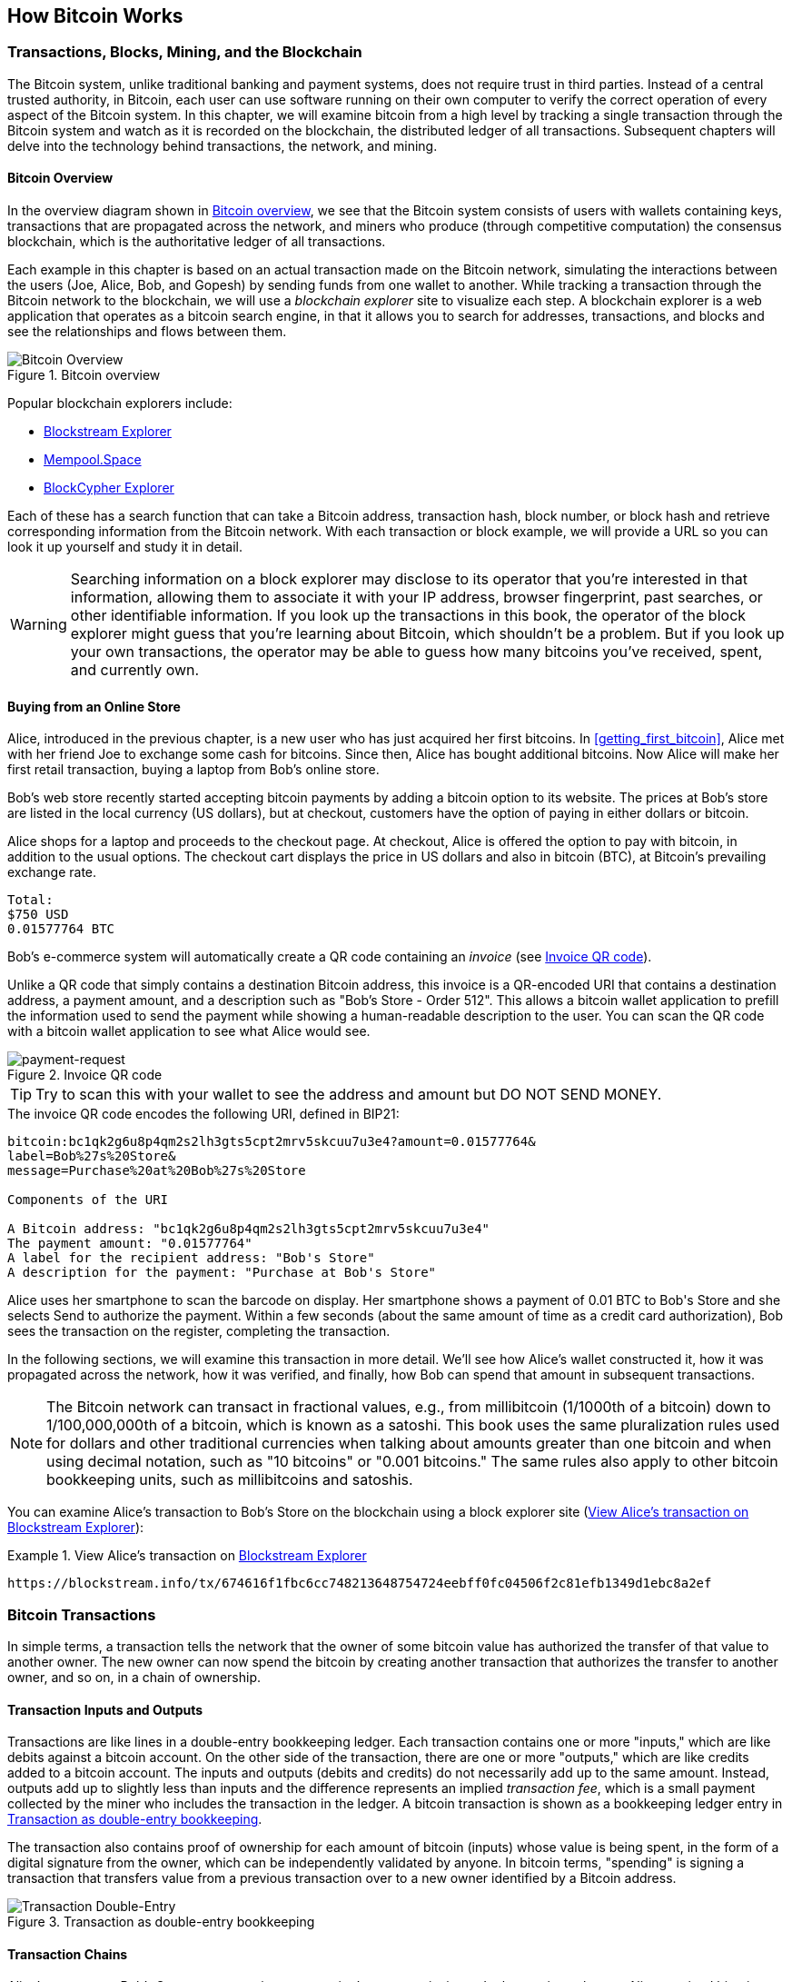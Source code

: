 [[ch02_bitcoin_overview]]
== How Bitcoin Works

=== Transactions, Blocks, Mining, and the Blockchain

((("bitcoin", "overview of", id="BCover02")))((("central trusted
authority")))((("decentralized systems", "bitcoin overview",
id="DCSover02")))The Bitcoin system, unlike traditional banking and
payment systems, does not require trust in third parties. Instead of a central
trusted authority, in Bitcoin, each user can use software running on
their own computer to verify the correct operation of every
aspect of the Bitcoin system.
In this chapter, we will examine bitcoin from a high level by tracking a
single transaction through the Bitcoin system and watch as it
is recorded on the blockchain, the distributed ledger of all
transactions. Subsequent chapters will delve into the technology behind
transactions, the network, and mining.

==== Bitcoin Overview

In the overview diagram shown in <<bitcoin-overview>>, we see that the
Bitcoin system consists of users with wallets containing keys,
transactions that are propagated across the network, and miners who
produce (through competitive computation) the consensus blockchain,
which is the authoritative ledger of all transactions.

((("blockchain explorer sites")))Each example in this chapter is based
on an actual transaction made on the Bitcoin network, simulating the
interactions between the users (Joe, Alice, Bob, and Gopesh) by sending
funds from one wallet to another. While tracking a transaction through
the Bitcoin network to the blockchain, we will use a _blockchain
explorer_ site to visualize each step. A blockchain explorer is a web
application that operates as a bitcoin search engine, in that it allows
you to search for addresses, transactions, and blocks and see the
relationships and flows between them.

[[bitcoin-overview]]
.Bitcoin overview
image::images/mbc2_0201.png["Bitcoin Overview"]

((("Bitcoin Block Explorer")))((("BlockCypher Explorer")))((("blockchain.info")))((("BitPay Insight")))Popular blockchain explorers include:

* https://blockstream.info/[Blockstream Explorer]
* https://mempool.space[Mempool.Space]
* https://live.blockcypher.com[BlockCypher Explorer]

Each of these has a search function that can take a Bitcoin address,
transaction hash, block number, or block hash and retrieve corresponding
information from the Bitcoin network. With each transaction or block
example, we will provide a URL so you can look it up yourself and study
it in detail.

[WARNING]
====
Searching information on a block explorer may disclose to its operator
that you're interested in that information, allowing them to associate
it with your IP address, browser fingerprint, past searches, or other
identifiable information.  If you look up the transactions in this book,
the operator of the block explorer might guess that you're learning
about Bitcoin, which shouldn't be a problem.  But if you look up your
own transactions, the operator may be able to guess how many bitcoins
you've received, spent, and currently own.
====

[[bitcoin_e_commerce]]
==== Buying from an Online Store

Alice, introduced in the previous chapter, is a new user who has just
acquired her first bitcoins. In <<getting_first_bitcoin>>, Alice met with
her friend Joe to exchange some cash for bitcoins. Since then, Alice has
bought additional bitcoins.  Now Alice will make
her first retail transaction, buying a laptop from Bob's online store.

Bob's web store recently started accepting bitcoin payments by adding a
bitcoin option to its website. The prices at Bob's store are listed in
the local currency (US dollars), but at checkout, customers have the
option of paying in either dollars or bitcoin.

Alice shops for a laptop and proceeds to the checkout page. At checkout,
Alice is offered the option to pay with bitcoin, in addition to the
usual options. The checkout cart displays the price in US dollars and
also in bitcoin (BTC), at Bitcoin's prevailing exchange rate.

----
Total:
$750 USD
0.01577764 BTC
----

((("payment requests")))((("QR codes", "payment requests")))Bob's
e-commerce system will automatically create a QR code containing an
_invoice_ (see <<invoice-QR>>).

Unlike a QR code that simply contains a destination Bitcoin address, this
invoice is a QR-encoded URI that contains a destination address,
a payment amount, and a description such as "Bob's Store - Order
512". This allows a bitcoin wallet application to prefill the
information used to send the payment while showing a human-readable
description to the user. You can scan the QR code with a bitcoin wallet
application to see what Alice would see.

////
TODO: Replace QR code with test-BTC address
////

[[invoice-QR]]
.Invoice QR code
image::images/mbc2_0202.png["payment-request"]

[TIP]
====
((("QR codes", "warnings and cautions")))((("transactions", "warnings
and cautions")))((("warnings and cautions", "avoid sending money to
addresses appearing in book")))Try to scan this with your wallet to see
the address and amount but DO NOT SEND MONEY.
====
[[invoice-URI]]
.The invoice QR code encodes the following URI, defined in BIP21:
----
bitcoin:bc1qk2g6u8p4qm2s2lh3gts5cpt2mrv5skcuu7u3e4?amount=0.01577764&
label=Bob%27s%20Store&
message=Purchase%20at%20Bob%27s%20Store

Components of the URI

A Bitcoin address: "bc1qk2g6u8p4qm2s2lh3gts5cpt2mrv5skcuu7u3e4"
The payment amount: "0.01577764"
A label for the recipient address: "Bob's Store"
A description for the payment: "Purchase at Bob's Store"
----

Alice uses her smartphone to scan the barcode on display. Her smartphone
shows a payment of +0.01 BTC+ to +Bob's Store+ and she selects Send to
authorize the payment. Within a few seconds (about the same amount of
time as a credit card authorization), Bob sees the transaction on the
register, completing the transaction.

In the following sections, we will examine this transaction in more
detail. We'll see how Alice's wallet constructed it, how it was
propagated across the network, how it was verified, and finally, how Bob
can spend that amount in subsequent transactions.

[NOTE]
====
((("fractional values")))((("milli-bitcoin")))((("satoshis")))The
Bitcoin network can transact in fractional values, e.g., from
millibitcoin (1/1000th of a bitcoin) down to 1/100,000,000th of a
bitcoin, which is known as a satoshi.  This book uses the same
pluralization rules used for dollars and other traditional currencies
when talking about amounts greater than one bitcoin and when using
decimal notation, such as "10 bitcoins" or "0.001 bitcoins."  The same
rules also apply to other bitcoin bookkeeping units, such as
millibitcoins and satoshis.
====

You can examine Alice's transaction to Bob's Store on the blockchain
using a block explorer site (<<view_alice_transaction>>):

[[view_alice_transaction]]
.View Alice's transaction on https://blockstream.info/tx/674616f1fbc6cc748213648754724eebff0fc04506f2c81efb1349d1ebc8a2ef[Blockstream Explorer]
====
----
https://blockstream.info/tx/674616f1fbc6cc748213648754724eebff0fc04506f2c81efb1349d1ebc8a2ef
----
====

=== Bitcoin Transactions

((("transactions", "defined")))In simple terms, a transaction tells the
network that the owner of some bitcoin value has authorized the transfer
of that value to another owner. The new owner can now spend the bitcoin
by creating another transaction that authorizes the transfer to another
owner, and so on, in a chain of ownership.

==== Transaction Inputs and Outputs

((("transactions", "overview of", id="Tover02")))((("outputs and
inputs", "basics of")))Transactions are like lines in a double-entry
bookkeeping ledger.  Each transaction contains one or more "inputs,"
which are like debits against a bitcoin account. On the other side of
the transaction, there are one or more "outputs," which are like credits
added to a bitcoin account. ((("fees", "transaction fees")))The inputs
and outputs (debits and credits) do not necessarily add up to the same
amount. Instead, outputs add up to slightly less than inputs and the
difference represents an implied _transaction fee_, which is a small
payment collected by the miner who includes the transaction in the
ledger. A bitcoin transaction is shown as a bookkeeping ledger entry in
<<transaction-double-entry>>.

The transaction also contains proof of ownership for each amount of
bitcoin (inputs) whose value is being spent, in the form of a digital
signature from the owner, which can be independently validated by
anyone. ((("spending bitcoin", "defined")))In bitcoin terms, "spending"
is signing a transaction that transfers value from a previous
transaction over to a new owner identified by a Bitcoin address.

[[transaction-double-entry]]
.Transaction as double-entry bookkeeping
image::images/mbc2_0203.png["Transaction Double-Entry"]

==== Transaction Chains

((("chain of transactions")))Alice's payment to Bob's Store uses a
previous transaction's output as its input. In the previous chapter,
Alice received bitcoin from her friend Joe in return for cash. That
transaction created a bitcoin value locked by Alice's key. Her new
transaction to Bob's Store references the previous transaction as an
input and creates new outputs to pay for the laptop and receive change.
The transactions form a chain, where the inputs from the latest
transaction correspond to outputs from previous transactions. Alice's
key provides the signature that unlocks those previous transaction
outputs, thereby proving to the Bitcoin network that she owns the funds.
She attaches the payment for the laptop to Bob's address, thereby
"encumbering" that output with the requirement that Bob produces a
signature in order to spend that amount. This represents a transfer of
value between Alice and Bob. This chain of transactions, from Joe to
Alice to Bob, is illustrated in <<blockchain-mnemonic>>.

[[blockchain-mnemonic]]
.A chain of transactions, where the output of one transaction is the input of the next transaction
image::images/mbc2_0204.png["Transaction chain"]

==== Making Change

((("change, making")))((("change addresses")))((("addresses", "change
addresses")))Many bitcoin transactions will include outputs that
reference both an address of the new owner and an address of the current
owner, called the _change_ address. This is because transaction inputs,
like currency notes, cannot be divided. If you purchase a $5 US dollar
item in a store but use a $20 US dollar bill to pay for the item, you
expect to receive $15 US dollars in change. The same concept applies to
bitcoin transaction inputs. If you purchased an item that costs 5
bitcoin but only had a 20 bitcoin input to use, you would send one
output of 5 bitcoin to the store owner and one output of 15 bitcoin back
to yourself as change (less any applicable transaction fee).
Importantly, the change address does not have to be the same address as
that of the input and for privacy reasons is often a new address from
the owner's wallet.

Different wallets may use different strategies when aggregating inputs
to make a payment requested by the user. They might aggregate many small
inputs, or use one that is equal to or larger than the desired payment.
Unless the wallet can aggregate inputs in such a way to exactly match
the desired payment plus transaction fees, the wallet will need to
generate some change. This is very similar to how people handle cash. If
you always use the largest bill in your pocket, you will end up with a
pocket full of loose change. If you only use the loose change, you'll
always have only big bills. People subconsciously find a balance between
these two extremes, and bitcoin wallet developers strive to program this
balance.

((("transactions", "defined")))((("outputs and inputs",
"defined")))((("inputs", see="outputs and inputs")))In summary,
_transactions_ move value from _transaction inputs_ to _transaction
outputs_. An input is a reference to a previous transaction's output,
showing where the value is coming from. A transaction output directs a
specific value to a new owner's Bitcoin address and can include a change
output back to the original owner. Outputs from one transaction can be
used as inputs in a new transaction, thus creating a chain of ownership
as the value is moved from owner to owner (see <<blockchain-mnemonic>>).

==== Common Transaction Forms

The most common form of transaction is a simple payment from one address
to another, which often includes some "change" returned to the original
owner. This type of transaction has one input and two outputs and is
shown in <<transaction-common>>.

[[transaction-common]]
.Most common transaction
image::images/mbc2_0205.png["Common Transaction"]

Another common form of transaction is one that aggregates several inputs
into a single output (see <<transaction-aggregating>>). This represents
the real-world equivalent of exchanging a pile of coins and currency
notes for a single larger note. Transactions like these are sometimes
generated by wallet applications to clean up lots of smaller amounts
that were received as change for payments.

[[transaction-aggregating]]
.Transaction aggregating funds
image::images/mbc2_0206.png["Aggregating Transaction"]

Finally, another transaction form that is seen often on the bitcoin
ledger is a transaction that distributes one input to multiple outputs
representing multiple recipients (see <<transaction-distributing>>).
This type of transaction is sometimes used by commercial entities to
distribute funds, such as when processing payroll payments to multiple
employees.((("", startref="Tover02")))

[[transaction-distributing]]
.Transaction distributing funds
image::images/mbc2_0207.png["Distributing Transaction"]

=== Constructing a Transaction

((("transactions", "constructing", id="Tconstruct02")))((("wallets",
"constructing transactions")))Alice's wallet application contains all
the logic for selecting appropriate inputs and outputs to build a
transaction to Alice's specification. Alice only needs to specify a
destination and an amount, and the rest happens in the wallet
application without her seeing the details. Importantly, a wallet
application can construct transactions even if it is completely offline.
Like writing a check at home and later sending it to the bank in an
envelope, the transaction does not need to be constructed and signed
while connected to the Bitcoin network.

==== Getting the Right Inputs

((("outputs and inputs", "locating and tracking inputs")))Alice's wallet
application will first have to find inputs that can pay the amount she
wants to send to Bob. Most wallets keep track of all the available
outputs belonging to addresses in the wallet. Therefore, Alice's wallet
would contain a copy of the transaction output from Joe's transaction,
which was created in exchange for cash (see <<getting_first_bitcoin>>).
A bitcoin wallet application that runs as a full-node client actually
contains a copy of every unspent output from every transaction in the
blockchain. This allows a wallet to construct transaction inputs as well
as quickly verify incoming transactions as having correct inputs.
However, because a full-node client takes up a lot of disk space, most
user wallets run "lightweight" clients that track only the user's own
unspent outputs.

If the wallet application does not maintain a copy of unspent
transaction outputs, it can query the Bitcoin network to retrieve this
information using a variety of APIs available by different providers or
by asking a full-node using an application programming interface (API)
call. <<example_2-2>> shows an API request, constructed as an HTTP GET
command to a specific URL. This URL will return all the unspent
transaction outputs for an address, giving any application the
information it needs to construct transaction inputs for spending. We
use the simple command-line HTTP client _cURL_ to retrieve the response.

[[example_2-2]]
.Look up all the unspent outputs for Alice's Bitcoin address
====
[source,bash]
----
$ curl https://blockchain.info/unspent?active=1Cdid9KFAaatwczBwBttQcwXYCpvK8h7FK
----
====

[source,json]
----
{

	"unspent_outputs":[

		{
			"tx_hash":"186f9f998a5...2836dd734d2804fe65fa35779",
			"tx_index":104810202,
			"tx_output_n": 0,
			"script":"76a9147f9b1a7fb68d60c536c2fd8aeaa53a8f3cc025a888ac",
			"value": 10000000,
			"value_hex": "00989680",
			"confirmations":0
		}

	]
}
----


The response in <<example_2-2>> shows one unspent output (one that has
not been redeemed yet) under the ownership of Alice's address
+1Cdid9KFAaatwczBwBttQcwXYCpvK8h7FK+. The response includes the
reference to the transaction in which this unspent output is contained
(the payment from Joe) and its value in satoshis, at 10 million,
equivalent to 0.10 bitcoin. With this information, Alice's wallet
application can construct a transaction to transfer that value to new
owner addresses.

[TIP]
====
View the http://bit.ly/1tAeeGr[transaction from Joe to Alice].
====

As you can see, Alice's wallet contains enough bitcoin in a single
unspent output to pay for the laptop. Had this not been the case,
Alice's wallet application might have to "rummage" through a pile of
smaller unspent outputs, like picking coins from a purse until it could
find enough to pay for the laptop. In both cases, there might be a need
to get some change back, which we will see in the next section, as the
wallet application creates the transaction outputs (payments).


==== Creating the Outputs

((("outputs and inputs", "creating outputs")))A transaction output is
created in the form of a script that creates an encumbrance on the value
and can only be redeemed by the introduction of a solution to the
script. In simpler terms, Alice's transaction output will contain a
script that says something like, "This output is payable to whoever can
present a signature from the key corresponding to Bob's public address."
Because only Bob has the wallet with the keys corresponding to that
address, only Bob's wallet can present such a signature to redeem this
output. Alice will therefore "encumber" the output value with a demand
for a signature from Bob.

This transaction will also include a second output, because Alice's
funds are in the form of a 0.10 BTC output, too much money for the 0.015
BTC cup of laptop. Alice will need 0.085 BTC in change. Alice's change
payment is created by Alice's wallet as an output in the very same
transaction as the payment to Bob. Essentially, Alice's wallet breaks
her funds into two payments: one to Bob and one back to herself. She can
then use (spend) the change output in a subsequent transaction.

Finally, for the transaction to be processed by the network in a timely
fashion, Alice's wallet application will add a small fee. This is not
explicit in the transaction; it is implied by the difference between
inputs and outputs. If instead of taking 0.085 in change, Alice creates
only 0.0845 as the second output, there will be 0.0005 BTC (half a
millibitcoin) left over. The input's 0.10 BTC is not fully spent with
the two outputs, because they will add up to less than 0.10. The
resulting difference is the _transaction fee_ that is collected by the
miner as a fee for validating and including the transaction in a block
to be recorded on the blockchain.

The resulting transaction can be seen using a blockchain explorer web
application, as shown in <<transaction-alice>>.

[[transaction-alice]]
[role="smallerseventyfive"]
.Alice's transaction to Bob's Store
image::images/mbc2_0208.png["Alice Coffee Transaction"]

[[transaction-alice-url]]
[TIP]
====
View the https://www.blockchain.com/btc/tx/0627052b6f28912f2703066a912ea577f2ce4da4caa5a5fbd8a57286c345c2f2[transaction from Alice to Bob's Store].
====

==== Adding the Transaction to the Ledger

The transaction created by Alice's wallet application is 258 bytes long
and contains everything necessary to confirm ownership of the funds and
assign new owners. Now, the transaction must be transmitted to the
Bitcoin network where it will become part of the blockchain. In the next
section we will see how a transaction becomes part of a new block and
how the block is "mined." Finally, we will see how the new block, once
added to the blockchain, is increasingly trusted by the network as more
blocks are added.

===== Transmitting the transaction

((("propagation", "process of")))Because the transaction contains all
the information necessary to process, it does not matter how or where it
is transmitted to the Bitcoin network. The Bitcoin network is a
peer-to-peer network, with each Bitcoin client participating by
connecting to several other Bitcoin clients. The purpose of the Bitcoin
network is to propagate transactions and blocks to all participants.

===== How it propagates

((("Bitcoin nodes", "defined")))((("nodes", see="Bitcoin nodes")))Any
system, such as a server, desktop application, or wallet, that
participates in the Bitcoin network by "speaking" the Bitcoin protocol
is called a _Bitcoin node_. Alice's wallet application can send the new
transaction to any Bitcoin node it is connected to over any type of
connection: wired, WiFi, mobile, etc.  Her bitcoin wallet does not have
to be connected to Bob's bitcoin wallet directly and she does not have
to use the internet connection offered by the cafe, though both those
options are possible, too. ((("propagation", "flooding
technique")))((("flooding technique")))Any Bitcoin node that receives a
valid transaction it has not seen before will immediately forward it to
all other nodes to which it is connected, a propagation technique known
as _flooding_. Thus, the transaction rapidly propagates out across the
peer-to-peer network, reaching a large percentage of the nodes within a
few seconds.

===== Bob's view

If Bob's bitcoin wallet application is directly connected to Alice's
wallet application, Bob's wallet application might be the first node to
receive the transaction. However, even if Alice's wallet sends the
transaction through other nodes, it will reach Bob's wallet within a few
seconds. Bob's wallet will immediately identify Alice's transaction as
an incoming payment because it contains outputs redeemable by Bob's
keys. Bob's wallet application can also independently verify that the
transaction is well formed, uses previously unspent inputs, and contains
sufficient transaction fees to be included in the next block. At this
point Bob can assume, with little risk, that the transaction will
shortly be included in a block and confirmed.

[TIP]
====
((("confirmations", "of small-value transactions",
secondary-sortas="small-value transactions")))A common misconception
about bitcoin transactions is that they must be "confirmed" by waiting
10 minutes for a new block, or up to 60 minutes for a full six
confirmations. Although confirmations ensure the transaction has been
accepted by the whole network, such a delay is unnecessary for
small-value items such as a cup of coffee. A merchant may accept a valid
small-value transaction with no confirmations, with no more risk than a
credit card payment made without an ID or a signature, as merchants
routinely accept today.((("", startref="Tconstruct02")))
====

=== Bitcoin Mining

((("mining and consensus", "overview of",
id="MACover02")))((("blockchain (the)", "overview of mining",
id="BToverview02")))Alice's transaction is now propagated on the Bitcoin
network. It does not become part of the _blockchain_ until it is
verified and included in a block by a process called _mining_. See
<<mining>> for a detailed explanation.

The Bitcoin system of trust is based on computation. Transactions are
bundled into _blocks_, which require an enormous amount of computation
to prove, but only a small amount of computation to verify as proven.
The mining process serves two purposes in bitcoin:

* ((("mining and consensus", "consensus rules", "security provided
by")))((("consensus", see="mining and consensus")))Mining nodes validate
all transactions by reference to bitcoin's _consensus rules_. Therefore,
mining provides security for bitcoin transactions by rejecting invalid
or malformed transactions.

* Mining creates new bitcoin in each block, almost like a central bank
printing new money. The amount of bitcoin created per block is limited
and diminishes with time, following a fixed issuance schedule.


Mining achieves a fine balance between cost and reward. Mining uses
electricity to solve a mathematical problem. A successful miner will
collect a _reward_ in the form of new bitcoin and transaction fees.
However, the reward will only be collected if the miner has correctly
validated all the transactions, to the satisfaction of the rules of
_consensus_. This delicate balance provides security for bitcoin without
a central authority.

A good way to describe mining is like a giant competitive game of sudoku
that resets every time someone finds a solution and whose difficulty
automatically adjusts so that it takes approximately 10 minutes to find
a solution. Imagine a giant sudoku puzzle, several thousand rows and
columns in size. If I show you a completed puzzle you can verify it
quite quickly. However, if the puzzle has a few squares filled and the
rest are empty, it takes a lot of work to solve! The difficulty of the
sudoku can be adjusted by changing its size (more or fewer rows and
columns), but it can still be verified quite easily even if it is very
large. The "puzzle" used in bitcoin is based on a cryptographic hash and
exhibits similar characteristics: it is asymmetrically hard to solve but
easy to verify, and its difficulty can be adjusted.

((("mining and consensus", "mining farms and pools")))In
<<user-stories>>, we introduced ((("use cases", "mining for
bitcoin")))Jing, an entrepreneur in Shanghai. Jing runs a _mining farm_,
which is a business that runs thousands of specialized mining computers,
competing for the reward. Every 10 minutes or so, Jing's mining
computers compete against thousands of similar systems in a global race
to find a solution to a block of transactions. ((("Proof-of-Work
algorithm")))((("mining and consensus", "Proof-of-Work
algorithm")))Finding such a solution, the so-called _Proof-of-Work_
(PoW), requires quadrillions of hashing operations per second across the
entire Bitcoin network. The algorithm for Proof-of-Work involves
repeatedly hashing the header of the block and a random number with the
SHA256 cryptographic algorithm until a solution matching a predetermined
pattern emerges. The first miner to find such a solution wins the round
of competition and publishes that block into the blockchain.

Jing started mining in 2010 using a very fast desktop computer to find a
suitable Proof-of-Work for new blocks. As more miners started joining
the Bitcoin network, the difficulty of the problem increased rapidly.
Soon, Jing and other miners upgraded to more specialized hardware, such
as high-end dedicated graphical processing units (GPUs) cards such as
those used in gaming desktops or consoles. At the time of this writing,
the difficulty is so high that it is profitable only to mine with
((("application-specific integrated circuits
(ASIC)")))application-specific integrated circuits (ASIC), essentially
hundreds of mining algorithms printed in hardware, running in parallel
on a single silicon chip. ((("mining pools", "defined")))Jing's company
also participates in a _mining pool_, which much like a lottery pool
allows several participants to share their efforts and rewards. Jing's
company now runs a warehouse containing thousands of  ASIC miners to
mine for bitcoin 24 hours a day. The company pays its electricity costs
by selling the bitcoin it is able to generate from mining, creating some
income from the profits.

=== Mining Transactions in Blocks

((("blocks", "mining transactions in")))New transactions are constantly
flowing into the network from user wallets and other applications. As
these are seen by the Bitcoin network nodes, they get added to a
temporary pool of unverified transactions maintained by each node. As
miners construct a new block, they add unverified transactions from this
pool to the new block and then attempt to prove the validity of that new
block, with the mining algorithm (Proof-of-Work). The process of mining
is explained in detail in <<mining>>.

Transactions are added to the new block, prioritized by the highest-fee
transactions first and a few other criteria. Each miner starts the
process of mining a new block of transactions as soon as he receives the
previous block from the network, knowing he has lost that previous round
of competition. He immediately creates a new block, fills it with
transactions and the fingerprint of the previous block, and starts
calculating the Proof-of-Work for the new block. Each miner includes a
special transaction in his block, one that pays his own Bitcoin address
the block reward (currently 12.5 newly created bitcoin) plus the sum of
transaction fees from all the transactions included in the block. If he
finds a solution that makes that block valid, he "wins" this reward
because his successful block is added to the global blockchain and the
reward transaction he included becomes spendable. ((("mining pools",
"operation of")))Jing, who participates in a mining pool, has set up his
software to create new blocks that assign the reward to a pool address.
From there, a share of the reward is distributed to Jing and other
miners in proportion to the amount of work they contributed in the last
round.

((("candidate blocks")))((("blocks", "candidate blocks")))Alice's
transaction was picked up by the network and included in the pool of
unverified transactions. Once validated by the mining software it was
included in a new block, called a _candidate block_, generated by Jing's
mining pool. All the miners participating in that mining pool
immediately start computing Proof-of-Work for the candidate block.
Approximately five minutes after the transaction was first transmitted
by Alice's wallet, one of Jing's ASIC miners found a solution for the
candidate block and announced it to the network. Once other miners
validated the winning block they started the race to generate the next
block.

Jing's winning block became part of the blockchain as block #277316,
containing 419 transactions, including Alice's transaction. The block
containing Alice's transaction is counted as one "confirmation" of that
transaction.

[TIP]
====
You can see the block that includes
https://blockchain.info/block-height/277316[Alice's transaction].
====

((("confirmations", "role in transactions")))Approximately 19 minutes
later, a new block, #277317, is mined by another miner. Because this new
block is built on top of block #277316 that contained Alice's
transaction, it added even more computation to the blockchain, thereby
strengthening the trust in those transactions. Each block mined on top
of the one containing the transaction counts as an additional
confirmation for Alice's transaction. As the blocks pile on top of each
other, it becomes exponentially harder to reverse the transaction,
thereby making it more and more trusted by the network.

((("genesis block")))((("blocks", "genesis block")))((("blockchain
(the)", "genesis block")))In the diagram in <<block-alice1>>,  we can
see block #277316, which contains Alice's transaction. Below it are
277,316 blocks (including block #0), linked to each other in a chain of
blocks (blockchain) all the way back to block #0, known as the _genesis
block_. Over time, as the "height" in blocks increases, so does the
computation difficulty for each block and the chain as a whole. The
blocks mined after the one that contains Alice's transaction act as
further assurance, as they pile on more computation in a longer and
longer chain. By convention, any block with more than six confirmations
is considered irrevocable, because it would require an immense amount of
computation to invalidate and recalculate six blocks. We will examine
the process of mining and the way it builds trust in more detail in
<<mining>>.((("", startref="BToverview02")))((("",
startref="MACover02")))

[[block-alice1]]
.Alice's transaction included in block #277316
image::images/mbc2_0209.png["Alice's transaction included in a block"]

=== Spending the Transaction

((("spending bitcoin", "simple-payment-verification
(SPV)")))((("simple-payment-verification (SPV)")))Now that Alice's
transaction has been embedded in the blockchain as part of a block, it
is part of the distributed ledger of Bitcoin and visible to all Bitcoin
applications. Each bitcoin client can independently verify the
transaction as valid and spendable. Full-node clients can track the
source of the funds from the moment the bitcoin were first generated in
a block, incrementally from transaction to transaction, until they reach
Bob's address. Lightweight clients can do what is called a simplified
payment verification (see <<spv_nodes>>) by confirming that the
transaction is in the blockchain and has several blocks mined after it,
thus providing assurance that the miners accepted it as valid.

Bob can now spend the output from this and other transactions. For
example, Bob can pay a contractor or supplier by transferring value from
Alice's laptop payment to these new owners. Most likely, Bob's bitcoin
software will aggregate many small payments into a larger payment,
perhaps concentrating all the day's bitcoin revenue into a single
transaction. This would aggregate the various payments into a single
output (and a single address). For a diagram of an aggregating
transaction, see <<transaction-aggregating>>.

As Bob spends the payments received from Alice and other customers, he
extends the chain of transactions. Let's assume that Bob pays his web
designer Gopesh((("use cases", "offshore contract services"))) in
Bangalore for a new website page. Now the chain of transactions will
look like <<block-alice2>>.

[[block-alice2]]
.Alice's transaction as part of a transaction chain from Joe to Gopesh
image::images/mbc2_0210.png["Alice's transaction as part of a transaction chain"]

In this chapter, we saw how transactions build a chain that moves value
from owner to owner. We also tracked Alice's transaction, from the
moment it was created in her wallet, through the Bitcoin network and to
the miners who recorded it on the blockchain. In the rest of this book,
we will examine the specific technologies behind wallets, addresses,
signatures, transactions, the network, and finally mining.
